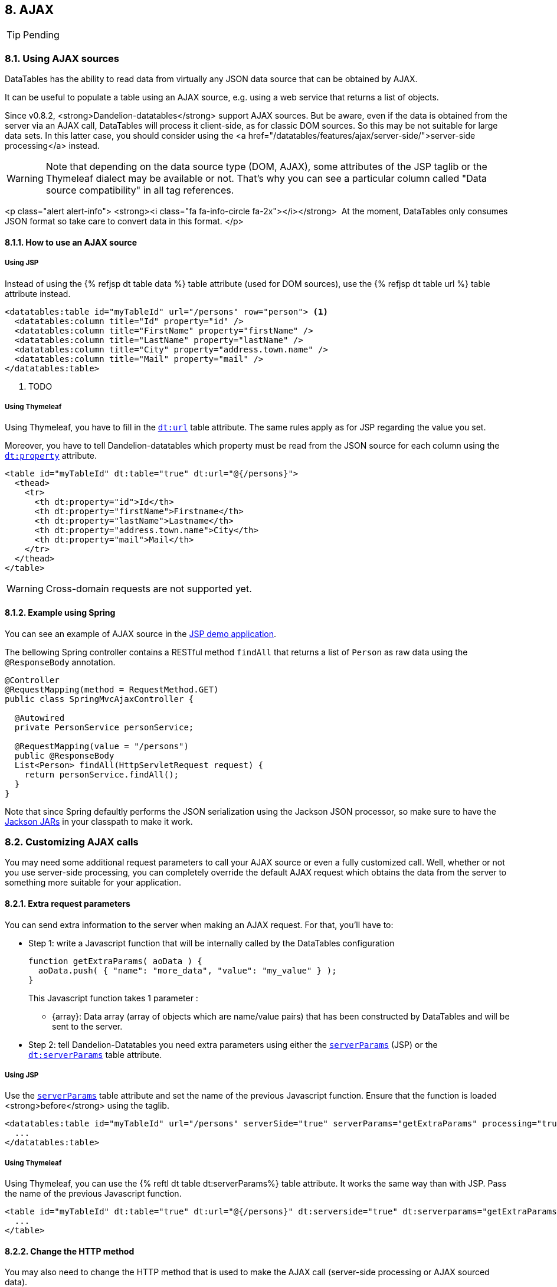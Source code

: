 == 8. AJAX

TIP: Pending

=== 8.1. Using AJAX sources

DataTables has the ability to read data from virtually any JSON data source that can be obtained by AJAX.

It can be useful to populate a table using an AJAX source, e.g. using a web service that returns a list of objects.

Since v0.8.2, <strong>Dandelion-datatables</strong> support AJAX sources. But be aware, even if the data is obtained from the server via an AJAX call, DataTables will process it client-side, as for classic DOM sources. So this may be not suitable for large data sets. In this latter case, you should consider using the <a href="/datatables/features/ajax/server-side/">server-side processing</a> instead.

WARNING: Note that depending on the data source type (DOM, AJAX), some attributes of the JSP taglib or the Thymeleaf dialect may be available or not. That's why you can see a particular column called "Data source compatibility" in all tag references.

<p class="alert alert-info">
   <strong><i class="fa fa-info-circle fa-2x"></i></strong>&nbsp;
   At the moment, DataTables only consumes JSON format so take care to convert data in this format.
</p>

==== 8.1.1. How to use an AJAX source

[discrete]
===== Using JSP

Instead of using the {% refjsp dt table data %} table attribute (used for DOM sources), use the {% refjsp dt table url %} table attribute instead. 

[source, xml]
----
<datatables:table id="myTableId" url="/persons" row="person"> <1>
  <datatables:column title="Id" property="id" />
  <datatables:column title="FirstName" property="firstName" />
  <datatables:column title="LastName" property="lastName" />
  <datatables:column title="City" property="address.town.name" />
  <datatables:column title="Mail" property="mail" />
</datatables:table>
----
<1> TODO

[discrete]
===== Using Thymeleaf

Using Thymeleaf, you have to fill in the <<tml-table-url, `dt:url`>> table attribute. The same rules apply as for JSP regarding the value you set.

Moreover, you have to tell Dandelion-datatables which property must be read from the JSON source for each column using the <<tml-th-property, `dt:property`>> attribute.

[source, xml]
----
<table id="myTableId" dt:table="true" dt:url="@{/persons}">
  <thead>
    <tr>
      <th dt:property="id">Id</th>
      <th dt:property="firstName">Firstname</th>
      <th dt:property="lastName">Lastname</th>
      <th dt:property="address.town.name">City</th>
      <th dt:property="mail">Mail</th>
    </tr>
  </thead>
</table>
----

WARNING: Cross-domain requests are not supported yet.

==== 8.1.2. Example using Spring

You can see an example of AJAX source in the https://github.com/dandelion/dandelion-samples/tree/master/datatables-jsp[JSP demo application].

The bellowing Spring controller contains a RESTful method `findAll` that returns a list of `Person` as raw data using the `@ResponseBody` annotation.

[source, java]
----
@Controller
@RequestMapping(method = RequestMethod.GET)
public class SpringMvcAjaxController {

  @Autowired
  private PersonService personService;

  @RequestMapping(value = "/persons")
  public @ResponseBody
  List<Person> findAll(HttpServletRequest request) {
    return personService.findAll();
  }
}
----

Note that since Spring defaultly performs the JSON serialization using the Jackson JSON processor, so make sure to have the http://search.maven.org/#search%7Cga%7C1%7Cjackson-mapper-asl[Jackson JARs] in your classpath to make it work.

=== 8.2. Customizing AJAX calls

You may need some additional request parameters to call your AJAX source or even a fully customized call. Well, whether or not you use server-side processing, you can completely override the default AJAX request which obtains the data from the server to something more suitable for your application.

==== 8.2.1. Extra request parameters

You can send extra information to the server when making an AJAX request. For that, you'll have to:

* Step 1: write a Javascript function that will be internally called by the DataTables configuration

+
[source, javascript]
----
function getExtraParams( aoData ) {
  aoData.push( { "name": "more_data", "value": "my_value" } );
}
----

+
This Javascript function takes 1 parameter :

+
** {array}: Data array (array of objects which are name/value pairs) that has been constructed by DataTables and will be sent to the server.

* Step 2: tell Dandelion-Datatables you need extra parameters using either the <<jsp-table-serverParams, `serverParams`>> (JSP) or the <<tml-table-serverParams, `dt:serverParams`>> table attribute.

[discrete]
===== Using JSP

Use the <<jsp-table-serverParams, `serverParams`>> table attribute and set the name of the previous Javascript function. Ensure that the function is loaded <strong>before</strong> using the taglib.

[source, xml]
----
<datatables:table id="myTableId" url="/persons" serverSide="true" serverParams="getExtraParams" processing="true">
  ...
</datatables:table>
----

[discrete]
===== Using Thymeleaf

Using Thymeleaf, you can use the {% reftl dt table dt:serverParams%} table attribute. It works the same way than with JSP. Pass the name of the previous Javascript function.

[source, html]
----
<table id="myTableId" dt:table="true" dt:url="@{/persons}" dt:serverside="true" dt:serverparams="getExtraParams">
  ...
</table>
----

==== 8.2.2. Change the HTTP method

You may also need to change the HTTP method that is used to make the AJAX call (server-side processing or AJAX sourced data).

For that you can use either the {% refjsp dt table serverMethod %} (JSP) or the {% reftl dt table dt:serverMethod %} (Thymeleaf) and pass "POST" if you need a POST instead of the default GET.

==== 8.2.3. Fully customized AJAX call

TIP: Pending

As a last resort, if the above tricks are not enough, you can use a fully customized AJAX call.

For that, you will need:

* Step 1: to write a Javascript function that will be internally called by the DataTables configuration

+
[source, javascript]
----
function myAjaxRequest ( sSource, aoData, fnCallback, oSettings ) {
  oSettings.jqXHR = $.ajax( {
    "dataType": 'json',
    "type": "POST",
    "url": sSource,
    "data": aoData,
    "success": fnCallback
  });
}
----

+
This Javascript function takes 4 parameters :

** {string}: HTTP source to obtain the data from (sAjaxSource)
** {array}: A key/value pair object containing the data to send to the server
** {function}: to be called on completion of the data get process that will draw the data on the page
** {object}: DataTables settings object

* Step 2: tell Dandelion-Datatables you need to override the AJAX call using either the <<jsp-table-serverData, `serverData`>> (JSP) or the <<tml-table-serverData, `dt:serverData`>> table attribute.

[discrete]
===== Using JSP

Use the <<jsp-table-serverData, `serverData`>> table attribute and set the name of the previous Javascript function. Ensure that the function is loaded <strong>before</strong> using the taglib.

[source, xml]
----
<datatables:table id="myTableId" url="/persons" serverSide="true" serverData="myAjaxRequest">
  ...
</datatables:table>
----

[discrete]
===== Using Thymeleaf

Using Thymeleaf, you can use the <<tml-table-serverData, `dt:serverData`>> table attribute. It works the same way than with JSP. Pass the name of the previous Javascript function.

[source, html]
----
<table id="myTableId" dt:table="true" dt:url="@{/persons}" dt:serverside="true" dt:serverdata="myAjaxRequest">
  ...
</table>
----

TIP: TODO Special bundle syntax

=== 8.3. Customizing column contents

Since the v0.8.7, you can add customized column content using AJAX sources. It can be very useful for instance to display an "actions" column or if you need to display a bit more than just the raw data (e.g. a mailto link).

Using DOM sources, you can use the {% refjsp dt table row %} table attribute but using AJAX source, the table's build if fully delegated to DataTables. So the only way to customize the column content is to do it client-side, passing a particular Javascript function.
   
So, you have to:

* Step 1: write a Javascript function that will be internally used by DataTables

+
[source, javascript]
----
function yourFunction(data, type, full) {
  return '&lt;a href="' + data + '">Download&lt;/a>';
}
----

+
The Javascript function takes 3 parameters :

** {array|object} The data source for the row (based on mData)</li>
** {string} The type call data requested - this will be 'filter', 'display', 'type' or 'sort'.</li>
** {array|object} The full data source for the row (not based on mData)</li>

+
TIP: You can use the first parameter (data) of the function if you already use the {% refjsp dt column property %} (JSP) or {% reftl dt th dt:property %} (Thymeleaf) attribute because it internally generates a <a href="http://datatables.net/ref#mdata">mData</a> parameter that you can reuse.

* Step 2: tell Dandelion-Datatables you want to use a custom rendering function for a particular column using either the {% refjsp dt column renderFunction %} (JSP) or the {% reftl dt th dt:renderFunction %} column attribute. 

WARNING: Note that you can't use the {% refjsp dt column format%} column attribute of the JSP taglib when using an AJAX source!

=== 8.3.1. Example, using a mailify function

TIP: Pending

This example shows how to generate a <i>mailto</i> link inside a column.

<h4>Using JSP</h4>
<p>
   First, ensure your function is present <strong>before</strong> the table.
<pre class="prettyprint">
function mailify(data, type, full) {
   return '&lt;a href="mailto:' + data + '">' + data + '&lt;/a>';
}
</pre>
</p>
<p>
   Then, just use the {% refjsp dt column renderFunction %} column attribute and pass the name of the previous Javascript function.
<pre class="prettyprint">
&lt;datatables:table id="myTableId" url="/persons" serverSide="true" processing="true">
   &lt;datatables:column title="Id" property="id" />
   &lt;datatables:column title="FirstName" property="firstName" />
   &lt;datatables:column title="LastName" property="lastName" />
   &lt;datatables:column title="City" property="address.town.name" />
   &lt;datatables:column title="Mail" property="mail" renderFunction="mailify" />
&lt;/datatables:table>
</pre>
</p>

<h3 class="section-title" id="aefaac">Another example for an "Actions" column</h3>
<p>
   You can use the same mechanism to add an extra "Actions" column.
   For example, let's add another column which will contain some links.
</p>
<h4>Using JSP</h4>
<p>
<pre class="prettyprint">
&lt;datatables:table id="myTableId" url="/persons" serverSide="true" processing="true">
   &lt;datatables:column title="Id" property="id" />
   &lt;datatables:column title="FirstName" property="firstName" />
   &lt;datatables:column title="LastName" property="lastName" />
   &lt;datatables:column title="City" property="address.town.name" />
   &lt;datatables:column title="Mail" property="mail" />
   &lt;datatables:column title="Actions" renderFunction="actions" />
&lt;/datatables:table>
</pre>
</p>
<p>
   Then you just need to generate HTML code in the function as follows:
<pre class="prettyprint">
function actions(data, type, full) {
   return '&lt;a class="btn btn-mini" href="/delete/' + full.id + '">Delete data&lt;/a>'
            + '&lt;a class="btn btn-mini" href="/edit/' + full.id + '">Edit data&lt;/a>';
}
</pre>
</p>

<p class="alert alert-info">
   <strong><i class="fa fa-info-circle fa-2x"></i></strong>&nbsp; This
   time, the "Actions" column doesn't use any property of the iterated
   bean. That's why you should use the third parameter (full) of the
   Javascript function, which holds the full data source for the row
   exposed as a JSON object.
</p>
         
<h4>Using Thymeleaf</h4>
<p>
   Using Thymeleaf, you can use the {% reftl dt th dt:renderFunction %} th attribute in the same manner.
<pre class="prettyprint">
&lt;table id="myTableId" dt:table="true" dt:url="@{/persons}" dt:serverSide="true">
   &lt;thead>
      &lt;tr>
         &lt;th dt:property="id">Id&lt;/th>
         &lt;th dt:property="firstName">Firstname&lt;/th>
         &lt;th dt:property="lastName">Lastname&lt;/th>
         &lt;th dt:property="address.town.name">City&lt;/th>
         &lt;th dt:property="mail" dt:renderFunction="'mailify'">Mail&lt;/th>
      &lt;/tr>
  &lt;/thead>
&lt;/table>
</pre>            
</p>
<p>
   Note that if you want to add the Javascript directly in your page, you'll have to use the script inlining capabilities:
<pre class="prettyprint">
&lt;script th:inline="javascript">
/*&lt;![CDATA[*/
   function actions(data, type, full) {
      return '&lt;a class="btn btn-mini" href="/delete/' + full.id + '">Delete data&lt;/a>'
               + '&lt;a class="btn btn-mini" href="/edit/' + full.id + '">Edit data&lt;/a>';
   }
/*]]>*/
&lt;/script>
</pre>
You can find more details <a href="http://www.thymeleaf.org/doc/Tutorial%20-%20Using%20Thymeleaf%2020120517.pdf">here</a>.
</p>

<h3 class="section-title" id="hnadv">Handling null and default values</h3>
<p>
   This section deals with the case where the bean you're iterating on contains some properties that are null.
</p>
<h4>Using JSP</h4>
<p>
   Using JSP with AJAX sources, null values are handled in the same way than for DOM sources. 
   By default, an empty string will be displayed.
</p>
<p>
   You can also use the {% refjsp dt column default %} column attribute to replace the empty string by anything you want.
<pre class="prettyprint">
&lt;datatables:table id="myTableId" url="/persons">
   &lt;datatables:column title="Id" property="id" />
   &lt;datatables:column title="FirstName" property="firstName" />
   &lt;datatables:column title="LastName" property="lastName" />
   &lt;datatables:column title="City" property="address.town.name" default="My default value !" />
   &lt;datatables:column title="Mail" property="mail" />
&lt;/datatables:table>
</pre>
</p>

<h4>Using Thymeleaf</h4>
<p>
   Using Thymeleaf, this is quite similar. Just use the {% reftl dt th dt:default %} th attribute to override the default empty string.
<pre class="prettyprint">
&lt;table id="myTableId" dt:table="true" dt:url="@{/persons}">
   &lt;thead>
      &lt;tr>
         &lt;th dt:property="id">Id&lt;/th>
         &lt;th dt:property="firstName">Firstname&lt;/th>
         &lt;th dt:property="lastName">Lastname&lt;/th>
         &lt;th dt:property="address.town.name" dt:default="My default value !">City&lt;/th>
         &lt;th dt:property="mail">Mail&lt;/th>
      &lt;/tr>
   &lt;/thead>
&lt;/table>
</pre>

=== 8.4. Server-side processing

<p>
   If you are working with seriously large databases, you might want to
   consider using the server-side options that DataTables provides and
   that Dandelion-Datatables supports.
</p>

<h3 class="section-title">How does it work?</h3>
<p>
   When using server-side processing, DataTables will make an XHR request to the server for each draw of the information on the page (i.e. when paging, sorting, filtering etc). DataTables will send a
   number of variables to the server to allow it to perform the required processing, and then return the data in the format required by DataTables.
</p>
<p>
   Dandelion-Datatables can help you during this process by providing you some utility classes:
   <ul>
      <li>
        {% javadoc dt datatables-core DatatablesCriterias %}
        <p>
            This class mainly contains a <code>getFromRequest(HttpServletRequest request)</code> method that maps all the DataTables parameters into itself, allowing you to use it in your data access layer.
        </p>
      </li>
      <li>
         {% javadoc dt datatables-core DataSet %}
         <p>
            All the results returned from you data access layer should be wrapped in this class in order to build a <strong>DataTablesResponse</strong>.
         </p>
      </li>
      <li>
         {% javadoc dt datatables-core DatatablesResponse %}
         <p>
            This class contains a builder that helps you to return the data in the format required by DataTables. Ensure this object is converted to JSON before displaying the table.
         </p>
      </li>
   </ul>
</p>

<p class="alert alert-info">
   <strong><i class="fa fa-info-circle fa-2x"></i></strong>&nbsp;
   Note that an integration with Spring has been developed. More details <a href="/datatables/features/ajax/integration-with-spring.html">here</a>...
</p>
         
<h3 class="section-title">Preparing the ground...</h3>
<p>
   As you may expect, server-side processing requires a bit more work than client-side one. Here are the needed steps to set this up.
</p>
<p>
   <ul>
      <li>
         <h5>Prepare the needed SQL queries using your favorite ORM framework</h5>
         <p>
            Whether you use Hibernate or any other ORM framework, you need to write some methods, knowing you can use an instance of {% javadoc dt datatables-core DatatablesCriterias %} to help building the queries.
         </p>
         <p>
            Waiting for other implementations are added, you can browse the following example from the demo application that uses
            <a href="https://github.com/Dandelion/dandelion-samples/blob/master/datatables-jsp/src/main/java/com/github/dandelion/datatables/dao/PersonDao.java">the Hibernate implementation of JPA</a>.
         </p>
      </li>
      <li>
         <h5>Create (or adapt) a business service</h5>
         <p>
            Create or adapt a business service with a method that returns a <code>DataSet</code> object.
         </p>
         <p>
            You can see an example of <a href="https://github.com/Dandelion/dandelion-samples/blob/master/datatables-jsp/src/main/java/com/github/dandelion/datatables/service/impl/PersonServiceJpaImpl.java">business service</a> in the demo application.
         </p>
      </li>
      <li>
         <h5>Write a JSON web service</h5>
         <p>
            Create a web service that will be used by DataTables to perform the AJAX request. Note that it must produce JSON only.
         </p> 
         <p>
            The demo application uses a <a
            href="https://github.com/Dandelion/dandelion-samples/blob/master/datatables-jsp/src/main/java/com/github/dandelion/datatables/ajax/SpringMvcAjaxController.java">AJAX-enabled Spring
            controllers</a>
          </p>
      </li>
      <li>
         <h5>Update your views</h5>
         <p>
            You need to update your views in order to activate server-side processing. Take a look just below!
         </p>
      </li>
   </ul>
</p>

<h3 class="section-title">Activating server-side processing</h3>
<h4>Using JSP</h4>
<p>
   Just use the {% refjsp dt table serverSide %} table attribute as follows. You can also use the {% refjsp dt table processing %} table attribute to display a message during the loading.
</p>
<p>
<pre class="prettyprint">
&lt;datatables:table id="myTableId" url="/persons" serverSide="true" processing="true">
   &lt;datatables:column title="Id" property="id" />
   &lt;datatables:column title="FirstName" property="firstName" />
   &lt;datatables:column title="LastName" property="lastName" />
   &lt;datatables:column title="City" property="address.town.name" />
   &lt;datatables:column title="Mail" property="mail" />
&lt;/datatables:table>
</pre>
</p>

<h4>Using Thymeleaf</h4>
<p>
   This is quite similar. You can use the {% reftl dt table serverside %} and {% reftl dt table processing %} table attributes.
</p>
<p>
<pre class="prettyprint">
&lt;table id="myTableId" dt:table="true" dt:url="@{/persons}" dt:serverside="true" dt:processing="true">
   &lt;thead>
      &lt;tr>
         &lt;th dt:property="id">Id&lt;/th>
         &lt;th dt:property="firstName">Firstname&lt;/th>
         &lt;th dt:property="lastName">Lastname&lt;/th>
         &lt;th dt:property="address.town.name">City&lt;/th>
         &lt;th dt:property="mail">Mail&lt;/th>
      &lt;/tr>
   &lt;/thead>
&lt;/table>
</pre>

<p class="alert alert-info">
   <strong><i class="fa fa-info-circle fa-2x"></i></strong>&nbsp;
   Note that you can also reduce AJAX calls for paging by pipelinig data. See more details <a href="/datatables/features/ajax/server-side/pipelining-data.html">here</a>...
</p>

==== 8.4.1 Pipelining data

<p>
   When using server-side processing with DataTables, it can be quite
   intensive on your server having an Ajax call every time the user
   performs some kind of interaction - you can effectively DDOS your
   server with your own application!
</p>
<p>
   You might over-come this by modifying the request set to the server
   to retrieve more information than is actually required for a single
   page's display. This means that the user can page multiple times (5
   times the display size is the default) before a request must be made
   of the server. Paging is typically the most common interaction
   performed with a DataTable, so this can be most beneficial to your
   server's resource usage. Of course the pipeline must be cleared for
   interactions other than paging (sorting, filtering etc), but that's
   the trade off that can be made (sending extra information is cheap -
   while another XHR is expensive).
</p>

<h3 class="section-title">Activating data pipelining</h3>
<h4>Using JSP</h4>
<p>
   Just use the {% refjsp dt table pipelining %} table attribute as follows:
</p>
<p>
<pre class="prettyprint">
&lt;datatables:table id="myTableId" url="/persons" serverSide="true" processing="true" pipelining="true" pipeSize="6">
   &lt;datatables:column title="Id" property="id" />
   &lt;datatables:column title="FirstName" property="firstName" />
   &lt;datatables:column title="LastName" property="lastName" />
   &lt;datatables:column title="City" property="address.town.name" />
   &lt;datatables:column title="Mail" property="mail" />
&lt;/datatables:table>
</pre>
</p>
<p>
   Note that you can also set the pipe size using the {% refjsp dt table pipeSize %} table attribute (which is defaultly set to 5).
</p>

<h4>Using Thymeleaf</h4>
<p>
   Just set the {% reftl dt table dt:pipelining %} to <code>true</code>, as for JSP.
</p>
<p>
<pre class="prettyprint">
&lt;table id="myTableId" dt:table="true" dt:url="@{/persons}" dt:serverside="true" dt:pipelining="true" dt:pipesize="6">
   &lt;thead>
      &lt;tr>
         &lt;th dt:property="id">Id&lt;/th>
         &lt;th dt:property="firstName">Firstname&lt;/th>
         &lt;th dt:property="lastName">Lastname&lt;/th>
         &lt;th dt:property="address.town.name">City&lt;/th>
         &lt;th dt:property="mail">Mail&lt;/th>
      &lt;/tr>
   &lt;/thead>
&lt;/table>
</pre>

=== 8.5. Reloading dataa

<p>
   By default DataTables only uses the {% refjsp dt table url %}
   (JSP) / {% reftl dt table url %} (Thymeleaf) table attribute at
   initialisation time, however it can be useful to re-read an AJAX
   source and have the table update
</p>
<p>
   Starting from the v0.10.0, Dandelion-Datatables provides utilities to allow data reloading.
</p>

<h3 class="section-title" id="erq">Default reloading</h3>
<p>The default reloading fits for use cases when you just need a
   "Refresh" button/link. Internally, Dandelion-Datatables will load the
   needed API and call the <code>fnReloadAjax()</code> function.</p>
<p>Dandelion-Datatables makes available the {% refjsp dt table reloadSelector %} (JSP)
 / {% reftl dt table reloadSelector %}
   (Thymeleaf) attribute. You just need to pass in a jQuery selector
   targeting the element on which a 'click' event will be bound to
   trigger the table reloading.</p>

<h4>Using JSP</h4>
<pre class="prettyprint">
&lt;a id="reload">Click me to refresh the table!&lt;/a>

&lt;datatables:table id="myTableId" url="/persons" serverSide="true" processing="true" reloadSelector="#reload">
   &lt;datatables:column title="Id" property="id" />
   &lt;datatables:column title="FirstName" property="firstName" />
   &lt;datatables:column title="LastName" property="lastName" />
   &lt;datatables:column title="City" property="address.town.name" />
   &lt;datatables:column title="Mail" property="mail" />
&lt;/datatables:table>
</pre>

<h4>Using Thymeleaf</h4>
<p>
<pre class="prettyprint">
&lt;a id="reload">Click me to refresh the table!&lt;/a>   

&lt;table id="myTableId" dt:table="true" dt:url="@{/ajax/persons}" dt:serverside="true" dt:processing="true" dt:reloadSelector="#reload">
   &lt;thead>
      &lt;tr>
         &lt;th dt:property="id">Id&lt;/th>
         &lt;th dt:property="firstName">Firstname&lt;/th>
         &lt;th dt:property="lastName">Lastname&lt;/th>
         &lt;th dt:property="address.town.name">City&lt;/th>
         &lt;th dt:property="mail">Mail&lt;/th>
      &lt;/tr>
   &lt;/thead>
&lt;/table>
</pre>

<h3 class="section-title" id="dcr">Custom reloading</h3>
<p>
   If you need to configure more actions during a data reloading, you may prefer to use the custom realoading.
</p>
<p>
   You can use the {% refjsp dt table reloadFunction %} (JSP) / {% reftl dt table reloadFunction %} (Thymeleaf) table attribute.
   Just pass the name of a Javascript function that will be called in
   the 'click' event bound by the {% refjsp dt table reloadSelector %} (JSP) / {% reftl dt table reloadSelector %} (Thymeleaf) attribute.
</p>
<p>Note that when using this attribute, you will have to call
   manually the <code>fnReloadAjax()</code> function.</p>

<h4>Using JSP</h4>
<p>
   Assuming the following custom function:
</p>
<pre class="prettyprint">
function customReload() {
   // Some custom code...
   oTable_myTableId.fnReloadAjax();
   // Some custom code...
}
</pre>
<p>
   In the example below, a click on the link with ID "reload" will call the <code>customReload()</code> function.
</p>
<pre class="prettyprint">
&lt;a id="reload">Click me to refresh the table!&lt;/a>

&lt;datatables:table id="myTableId" url="/persons" serverSide="true" processing="true" reloadSelector="#reload" reloadFunction="customReload">
   &lt;datatables:column title="Id" property="id" />
   &lt;datatables:column title="FirstName" property="firstName" />
   &lt;datatables:column title="LastName" property="lastName" />
   &lt;datatables:column title="City" property="address.town.name" />
   &lt;datatables:column title="Mail" property="mail" />
&lt;/datatables:table>
</pre>
<p>

<h4>Using Thymeleaf</h4>
<p>
   Assuming the following custom function:
</p>
<pre class="prettyprint">
function customReload() {
   // Some custom code...
   oTable_myTableId.fnReloadAjax();
   // Some custom code...
}
</pre>
<p>
   In the example below, a click on the link with ID "reload" will call the <code>customReload()</code> function.
</p>
<p>
<pre class="prettyprint">
&lt;a id="reload">Click me to refresh the table!&lt;/a>   

&lt;table id="myTableId" dt:table="true" dt:url="@{/ajax/persons}" dt:serverside="true" dt:processing="true" dt:reloadSelector="#reload" dt:reloadFunction="customReload">
   &lt;thead>
      &lt;tr>
         &lt;th dt:property="id">Id&lt;/th>
         &lt;th dt:property="firstName">Firstname&lt;/th>
         &lt;th dt:property="lastName">Lastname&lt;/th>
         &lt;th dt:property="address.town.name">City&lt;/th>
         &lt;th dt:property="mail">Mail&lt;/th>
      &lt;/tr>
   &lt;/thead>
&lt;/table>
</pre>

=== 8.6. Integration with other projects

<p>
   Wether you use client-side or server-side processing, the Spring extra provides some utility classes to work with AJAX sources.
<p>

<h3 class="section-title">Installing the Spring extra</h3>
<p>
   You need to add the following dependency in the <tt>dependencies</tt> section of your <tt>pom.xml</tt>:
<pre class="prettyprint">
&lt;dependency>
   &lt;groupId>com.github.dandelion&lt;/groupId>
   &lt;artifactId>datatables-spring3&lt;/artifactId>
   &lt;version>{{ site.dandelion.components.datatables.version }}&lt;/version>
&lt;/dependency>
</pre>
</p>
<p class="alert alert-info">
   <strong><i class="fa fa-info-circle fa-2x"></i></strong>&nbsp;
   If you use another build system or want to download the JAR manually, go <a href="http://search.maven.org/#artifactdetails%7Ccom.github.dandelion%7Cdatatables-spring3%7C{{ site.dandelion.components.datatables.version }}%7Cjar">here</a>.
</p>

<h3 class="section-title">Custom method argument resolver for {% javadoc dt datatables-core DatatablesCriterias %}</h3>
<p>
   This custom resolver can be used to map the DataTables' attributes obtained from the
   <code>HttpServletRequest</code> to a {% javadoc dt datatables-core DatatablesCriterias %} object annotated with {% javadoc dt datatables-extras/datatables-spring3 DatatablesParam %}.
</p>

<h4>Working with Spring 3.0 and earlier</h4>
<p>
   You can use the <code>com.github.dandelion.datatables.extras.spring3.ajax.DatatablesCriteriasResolver</code> by carrying out the following steps:
</p>
<p>
   <ol>
      <li>
         Register the custom  WebArgumentResolver with the following XML configuration:
<pre class="prettyprint">
&lt;mvc:annotation-driven&gt;
   &lt;mvc:argument-resolvers&gt;
      &lt;bean class="com.github.dandelion.datatables.extras.spring3.ajax.DatatablesCriteriasResolver" /&gt;
   &lt;/mvc:argument-resolvers&gt;
&lt;/mvc:annotation-driven&gt;
</pre>
      </li>
      <li>
         You can then use it in any Spring controller like this:
<pre class="prettyprint">
@RequestMapping(value = "/persons")
public @ResponseBody DatatablesResponse<Person> findAll(@DatatablesParams DatatablesCriterias criterias) {
   DataSet<Person> dataSet = personService.findPersonsWithDatatablesCriterias(criterias);
   return DatatablesResponse.build(dataSet, criterias);
}
</pre>         
      </li>
   </ol>
</p>

<h4>Working with Spring 3.1 and greater</h4>
<p>
   You can use a the <code>com.github.dandelion.datatables.extras.spring3.ajax.DatatablesCriteriasMethodArgumentResolver</code> by carrying out the following steps:
</p>
<p>
   <ol>
      <li>
         Register the custom method argument resolver, either using XML configuration...
<pre class="prettyprint">
&lt;mvc:annotation-driven&gt;
   &lt;mvc:argument-resolvers&gt;
      &lt;bean class="com.github.dandelion.datatables.extras.spring3.ajax.DatatablesCriteriasMethodArgumentResolver" /&gt;
   &lt;/mvc:argument-resolvers&gt;
&lt;/mvc:annotation-driven&gt;
</pre>         
         ... or using JavaConfig:
<pre class="prettyprint">
&#064;Configuration
&#064;EnableWebMvc
public class MyWebConfig extends WebMvcConfigurerAdapter {
   &#064;Override
   public void addArgumentResolvers(List&lt;HandlerMethodArgumentResolver&gt; argumentResolvers) {
      argumentResolvers.add(new DatatablesCriteriasMethodArgumentResolver());
   }
}
</pre>
      </li>
      <li>
         You can then use it in any Spring controller like this:
<pre class="prettyprint">
@RequestMapping(value = "/persons")
public @ResponseBody DatatablesResponse<Person> findAll(@DatatablesParams DatatablesCriterias criterias) {
   DataSet<Person> dataSet = personService.findPersonsWithDatatablesCriterias(criterias);
   return DatatablesResponse.build(dataSet, criterias);
}
</pre>
      </li>
   </ol>
</p>